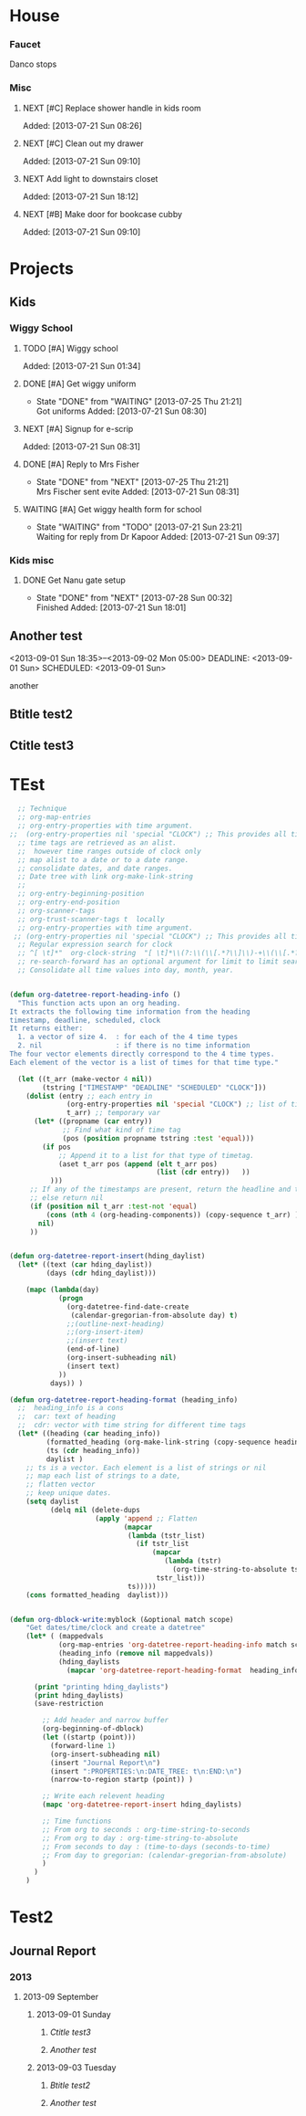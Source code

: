 * House
*** Faucet
    Danco stops
*** Misc
**** NEXT [#C] Replace shower handle in kids room
     Added: [2013-07-21 Sun 08:26]
**** NEXT [#C] Clean out my drawer
     Added: [2013-07-21 Sun 09:10]
**** NEXT Add light to downstairs closet
     Added: [2013-07-21 Sun 18:12]
**** NEXT [#B] Make door for bookcase cubby
     Added: [2013-07-21 Sun 09:10]
* Projects
** Kids
:PROPERTIES:
:CATEGORY: Kids
:END:
*** Wiggy School
**** TODO [#A] Wiggy school
     Added: [2013-07-21 Sun 01:34]
**** DONE [#A] Get wiggy uniform
CLOSED: [2013-07-25 Thu 21:21]
- State "DONE"       from "WAITING"    [2013-07-25 Thu 21:21] \\
  Got uniforms
     Added: [2013-07-21 Sun 08:30]
**** NEXT [#A] Signup for e-scrip
     Added: [2013-07-21 Sun 08:31]
**** DONE [#A] Reply to Mrs Fisher
CLOSED: [2013-07-25 Thu 21:21]
- State "DONE"       from "NEXT"       [2013-07-25 Thu 21:21] \\
  Mrs Fischer sent evite
     Added: [2013-07-21 Sun 08:31]
**** WAITING [#A] Get wiggy health form for school
- State "WAITING"    from "TODO"       [2013-07-21 Sun 23:21] \\
  Waiting for reply from Dr Kapoor
     Added: [2013-07-21 Sun 09:37]
*** Kids misc
**** DONE Get Nanu gate setup
CLOSED: [2013-07-28 Sun 00:32]
- State "DONE"       from "NEXT"       [2013-07-28 Sun 00:32] \\
  Finished
     Added: [2013-07-21 Sun 18:01]
** Another test
<2013-09-01 Sun 18:35>--<2013-09-02 Mon 05:00>
DEADLINE: <2013-09-01 Sun> SCHEDULED: <2013-09-01 Sun>
:LOGBOOK:
CLOCK: [2013-09-03 Tue 01:18]--[2013-09-03 Tue 01:18] =>  0:00
CLOCK: [2013-09-01 Sun 17:00]--[2013-09-01 Sun 17:05] =>  0:05
CLOCK: [2013-09-01 Sun 17:10]--[2013-09-01 Sun 17:20] =>  0:10
CLOCK: [2013-09-01 Sun 17:50]--[2013-09-01 Sun 18:00] =>  0:10
:END:
:PROPERTIES:
:END:
another
** Btitle test2
:LOGBOOK:
CLOCK: [2013-09-03 Tue 01:19]--[2013-09-03 Tue 01:20] =>  0:00
:END:   
** Ctitle test3
:LOGBOOK:
CLOCK: [2013-09-01 Sun 01:19]--[2013-09-03 Tue 01:20] =>  0:00
:END:   



* TEst
#+BEGIN_SRC emacs-lisp
    ;; Technique
    ;; org-map-entries
    ;; org-entry-properties with time argument.
  ;;  (org-entry-properties nil 'special "CLOCK") ;; This provides all time tags.
    ;; time tags are retrieved as an alist.
    ;;  however time ranges outside of clock only 
    ;; map alist to a date or to a date range.
    ;; consolidate dates, and date ranges.
    ;; Date tree with link org-make-link-string
    ;; 
    ;; org-entry-beginning-position
    ;; org-entry-end-position
    ;; org-scanner-tags
    ;; org-trust-scanner-tags t  locally
    ;; org-entry-properties with time argument.
   ;; (org-entry-properties nil 'special "CLOCK") ;; This provides all time tags.
    ;; Regular expression search for clock
    ;; ^[ \t]*"  org-clock-string  "[ \t]*\\(?:\\(\\[.*?\\]\\)-+\\(\\[.*?\\]\\)
    ;; re-search-forward has an optional argument for limit to limit search.
    ;; Consolidate all time values into day, month, year.
#+END_SRC

#+BEGIN_SRC emacs-lisp :results output silent
  
  (defun org-datetree-report-heading-info ()
    "This function acts upon an org heading.
  It extracts the following time information from the heading
  timestamp, deadline, scheduled, clock
  It returns either: 
    1. a vector of size 4.  : for each of the 4 time types
    2. nil                  : if there is no time information
  The four vector elements directly correspond to the 4 time types.
  Each element of the vector is a list of times for that time type."
  
    (let ((t_arr (make-vector 4 nil))  
          (tstring ["TIMESTAMP" "DEADLINE" "SCHEDULED" "CLOCK"]))
      (dolist (entry ;; each entry in 
                (org-entry-properties nil 'special "CLOCK") ;; list of timetags
                t_arr) ;; temporary var
        (let* ((propname (car entry))
               ;; Find what kind of time tag
               (pos (position propname tstring :test 'equal)))
          (if pos  
              ;; Append it to a list for that type of timetag.
              (aset t_arr pos (append (elt t_arr pos) 
                                      (list (cdr entry))   ))
            )))
       ;; If any of the timestamps are present, return the headline and timestamps
       ;; else return nil
       (if (position nil t_arr :test-not 'equal)
           (cons (nth 4 (org-heading-components)) (copy-sequence t_arr) )
         nil)
       ))
  
    
  (defun org-datetree-report-insert(hding_daylist)
    (let* ((text (car hding_daylist))
           (days (cdr hding_daylist)))
  
      (mapc (lambda(day) 
              (progn
                (org-datetree-find-date-create 
                 (calendar-gregorian-from-absolute day) t)
                ;;(outline-next-heading)
                ;;(org-insert-item)
                ;;(insert text)
                (end-of-line)
                (org-insert-subheading nil)
                (insert text)
              ))
            days)) )
      
  (defun org-datetree-report-heading-format (heading_info)
    ;;  heading_info is a cons
    ;;  car: text of heading
    ;;  cdr: vector with time string for different time tags
    (let* ((heading (car heading_info))
           (formatted_heading (org-make-link-string (copy-sequence heading)))
           (ts (cdr heading_info))
           daylist )
      ;; ts is a vector. Each element is a list of strings or nil
      ;; map each list of strings to a date,
      ;; flatten vector
      ;; keep unique dates.
      (setq daylist
            (delq nil (delete-dups   
                       (apply 'append ;; Flatten
                              (mapcar 
                               (lambda (tstr_list) 
                                 (if tstr_list  
                                     (mapcar 
                                        (lambda (tstr) 
                                          (org-time-string-to-absolute tstr)) 
                                      tstr_list)))  
                               ts)))))
      (cons formatted_heading  daylist)))
    
  
  (defun org-dblock-write:myblock (&optional match scope)
      "Get dates/time/clock and create a datetree"
      (let* ( (mappedvals 
              (org-map-entries 'org-datetree-report-heading-info match scope))
              (heading_info (remove nil mappedvals)) 
              (hding_daylists 
                (mapcar 'org-datetree-report-heading-format  heading_info)) )
        
        (print "printing hding_daylists")
        (print hding_daylists)
        (save-restriction
  
          ;; Add header and narrow buffer
          (org-beginning-of-dblock)
          (let ((startp (point)))
            (forward-line 1)
            (org-insert-subheading nil)
            (insert "Journal Report\n")
            (insert ":PROPERTIES:\n:DATE_TREE: t\n:END:\n")
            (narrow-to-region startp (point)) )          
          
          ;; Write each relevent heading
          (mapc 'org-datetree-report-insert hding_daylists)
  
          ;; Time functions
          ;; From org to seconds : org-time-string-to-seconds
          ;; From org to day : org-time-string-to-absolute
          ;; From seconds to day : (time-to-days (seconds-to-time)
          ;; From day to gregorian: (calendar-gregorian-from-absolute)
          )
        )
      )
#+END_SRC

* Test2
#+BEGIN: myblock

** Journal Report
:PROPERTIES:
:DATE_TREE: t
:END:
*** 2013
**** 2013-09 September
***** 2013-09-01 Sunday
****** [[Ctitle%20test3][Ctitle test3]]
****** [[Another%20test][Another test]]
***** 2013-09-03 Tuesday
****** [[Btitle%20test2][Btitle test2]]
****** [[Another%20test][Another test]]


#+END:

       
